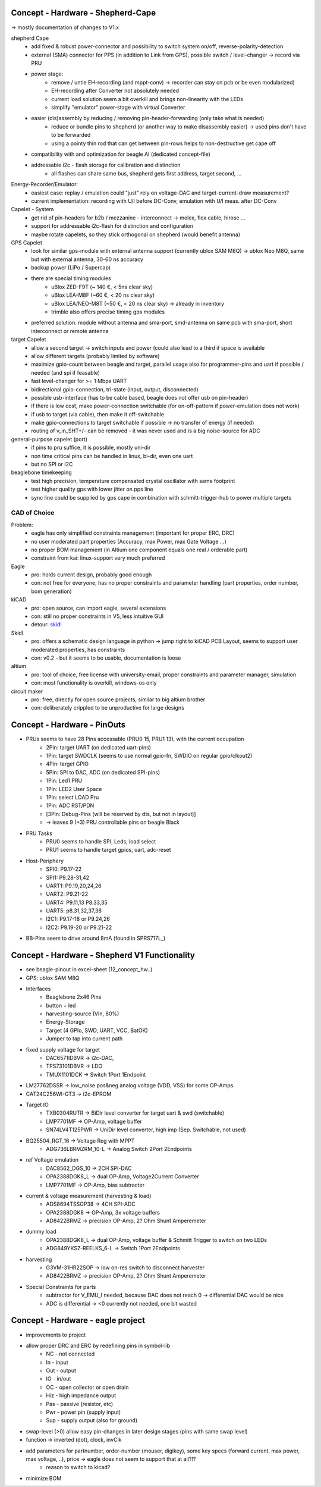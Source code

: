Concept - Hardware - Shepherd-Cape
==================================

-> mostly documentation of changes to V1.x

shepherd Cape
    - add fixed & robust power-connector and possibility to switch system on/off, reverse-polarity-detection
    - external (SMA) connector for PPS (in addition to Link from GPS), possible switch / level-changer -> record via PRU
    - power stage:
        - remove / untie EH-recording (and mppt-conv) -> recorder can stay on pcb or be even modularized)
        - EH-recording after Converter not absolutely needed
        - current load solution seem a bit overkill and brings non-linearity with the LEDs
        - simplify "emulator" power-stage with virtual Converter
    - easier (dis)assembly by reducing / removing pin-header-forwarding (only take what is needed)
        - reduce or bundle pins to shepherd (or another way to make disassembly easier) -> used pins don't have to be forwarded
        - using a pointy thin rod that can get between pin-rows helps to non-destructive get cape off
    - compatibility with and optimization for beagle AI (dedicated concept-file)
    - addressable i2c - flash storage for calibration and distinction
        - all flashes can share same bus, shepherd gets first address, target second, ...


Energy-Recorder/Emulator:
    - easiest case: replay / emulation could "just" rely on voltage-DAC and target-current-draw measurement?
    - current implementation: recording with U/I before DC-Conv, emulation with U/I meas. after DC-Conv

Capelet - System
    - get rid of pin-headers for b2b / mezzanine - interconnect -> molex, flex cable, hirose ...
    - support for addressable i2c-flash for distinction and configuration
    - maybe rotate capelets, so they stick orthogonal on shepherd (would benefit antenna)

GPS Capelet
    - look for similar gps-module with external antenna support (currently ublox SAM M8Q) -> ublox Neo M8Q, same but with external antenna, 30-60 ns accuracy
    - backup power (LiPo / Supercap)
    - there are special timing modules
        - uBlox ZED-F9T (~ 140 €, < 5ns clear sky)
        - uBlox LEA-M8F (~60 €, < 20 ns clear sky)
        - uBlox LEA/NEO-M8T (~50 €, < 20 ns clear sky) -> already in inventory
        - trimble also offers precise timing gps modules
    - preferred solution: module without antenna and sma-port, smd-antenna on same pcb with sma-port, short interconnect or remote antenna

target Capelet
    - allow a second target -> switch inputs and power (could also lead to a third if space is available
    - allow different targets (probably limited by software)
    - maximize gpio-count between beagle and target, parallel usage also for programmer-pins and uart if possible / needed (and spi if feasable)
    - fast level-changer for >= 1 Mbps UART
    - bidirectional gpio-connection, tri-state (input, output, disconnected)
    - possible usb-interface (has to be cable based, beagle does not offer usb on pin-header)
    - if there is low cost, make power-connection switchable (for on-off-pattern if power-emulation does not work)
    - if usb to target (via cable), then make it off-switchable
    - make gpio-connections to target switchable if possible -> no transfer of energy (if needed)
    - routing of v_in_SHT+/- can be removed - it was never used and is a big noise-source for ADC


general-purpose capelet (port)
    - if pins to pru suffice, it is possible, mostly uni-dir
    - non time critical pins can be handled in linux, bi-dir, even one uart
    - but no SPI or I2C

beaglebone timekeeping
    - test high precision, temperature compensated crystal oscillator with same footprint
    - test higher quality gps with lower jitter on pps line
    - sync line could be supplied by gps cape in combination with schmitt-trigger-hub to power multiple targets

CAD of Choice
-------------

Problem:
    - eagle has only simplified constraints management (important for proper ERC, DRC)
    - no user moderated part properties (Accuracy, max Power, max Gate Voltage ...)
    - no proper BOM management (in Altium one component equals one real / orderable part)
    - constraint from kai: linux-support very much preferred

Eagle
    - pro: holds current design, probably good enough
    - con: not free for everyone, has no proper constraints and parameter handling (part properties, order number, bom generation)

kiCAD
    - pro: open source, can import eagle, several extensions
    - con: still no proper constraints in V5, less intuitive GUI
    - detour: skidl_

Skidl
    - pro: offers a schematic design language in python -> jump right to kiCAD PCB Layout, seems to support user moderated properties, has constraints
    - con: v0.2 - but it seems to be usable, documentation is loose

altium
    - pro: tool of choice, free license with university-email, proper constraints and parameter manager, simulation
    - con: most functionality is overkill, windows-os only

circuit maker
    - pro: free, directly for open source projects, similar to big altium brother
    - con: deliberately crippled to be unproductive for large designs

.. _skidl: https://xesscorp.github.io/skidl/docs/_site/index.html

Concept - Hardware - PinOuts
============================

- PRUs seems to have 28 Pins accessable (PRU0 15, PRU1 13), with the current occupation
    - 2Pin: target UART (on dedicated uart-pins)
    - 1Pin: target SWDCLK (seems to use normal gpio-fn, SWDIO on regular gpio/clkout2)
    - 4Pin: target GPIO
    - 5Pin: SPI to DAC, ADC (on dedicated SPI-pins)
    - 1Pin: Led1 PRU
    - 1Pin: LED2 User Space
    - 1Pin: select LOAD Pru
    - 1Pin: ADC RST/PDN
    - [3Pin: Debug-Pins (will be reserved by dts, but not in layout)]
    - -> leaves 9 (+3) PRU controllable pins on beagle Black
- PRU Tasks
    - PRU0 seems to handle SPI, Leds, load select
    - PRU1 seems to handle target gpios, uart, adc-reset
- Host-Periphery
    - SPI0: P9.17-22
    - SPI1: P9.28-31,42
    - UART1: P9.19,20,24,26
    - UART2: P9.21-22
    - UART4: P9.11,13 P8.33,35
    - UART5: p8.31,32,37,38
    - I2C1: P9.17-18 or P9.24,26
    - I2C2: P9.19-20 or P9.21-22
- BB-Pins seem to drive around 8mA (found in SPRS717L_)

Concept - Hardware - Shepherd V1 Functionality
======================================

- see beagle-pinout in excel-sheet (12_concept_hw..)
- GPS: ublox SAM M8Q
- Interfaces
    - Beaglebone 2x46 Pins
    - button + led
    - harvesting-source (VIn, 80%)
    - Energy-Storage
    - Target (4 GPIo, SWD, UART, VCC, BatOK)
    - Jumper to tap into current path
- fixed supply voltage for target
    - DAC6571IDBVR -> i2c-DAC,
    - TPS73101DBVR -> LDO
    - TMUX1101DCK -> Switch 1Port 1Endpoint
- LM27762DSSR -> low_noise pos&neg analog voltage (VDD, VSS) for some OP-Amps
- CAT24C256WI-GT3 -> i2c-EPROM
- Target IO
    - TXB0304RUTR -> BiDir level converter for target uart & swd (switchable)
    - LMP7701MF -> OP-Amp, voltage buffer
    - SN74LV4T125PWR -> UniDir level converter, high imp (Sep. Switchable, not used)
- BQ25504_RGT_16 -> Voltage Reg with MPPT
    - ADG736LBRMZRM_10-L -> Analog Switch 2Port 2Endpoints
- ref Voltage emulation
    - DAC8562_DGS_10 -> 2CH SPI-DAC
    - OPA2388DGK8_L -> dual OP-Amp, Voltage2Current Converter
    - LMP7701MF -> OP-Amp, bias subtractor
- current & voltage measurement (harvesting & load)
    - ADS8694TSSOP38 -> 4CH SPI-ADC
    - OPA2388DGK8 -> OP-Amp, 3x voltage buffers
    - AD8422BRMZ -> precision OP-Amp, 2? Ohm Shunt Amperemeter
- dummy load
    - OPA2388DGK8_L -> dual OP-Amp, voltage buffer & Schmitt Trigger to switch on two LEDs
    - ADG849YKSZ-REELKS_6-L -> Switch 1Port 2Endpoints
- harvesting
    - G3VM-31HR22SOP -> low on-res switch to disconnect harvester
    - AD8422BRMZ -> precision OP-Amp, 2? Ohm Shunt Amperemeter
- Special Constraints for parts
    - subtractor for V_EMU_I needed, because DAC does not reach 0 -> differential DAC would be nice
    - ADC is differential -> <0 currently not needed, one bit wasted



Concept - Hardware - eagle project
==================================

- improvements to project
- allow proper DRC and ERC by redefining pins in symbol-lib
    - NC - not connected
    - In - input
    - Out - output
    - IO - in/out
    - OC - open collector or open drain
    - Hiz - high impedance output
    - Pas - passive (resistor, etc)
    - Pwr - power pin (supply input)
    - Sup - supply output (also for ground)
- swap-level (>0) allow easy pin-changes in later design stages (pins with same swap level)
- function -> inverted (dot), clock, invClk
- add parameters for partnumber, order-number (mouser, digikey), some key specs (forward current, max power, max voltage, ..), price -> eagle does not seem to support that at all?!?
    - reason to switch to kicad?
- minimize BOM

